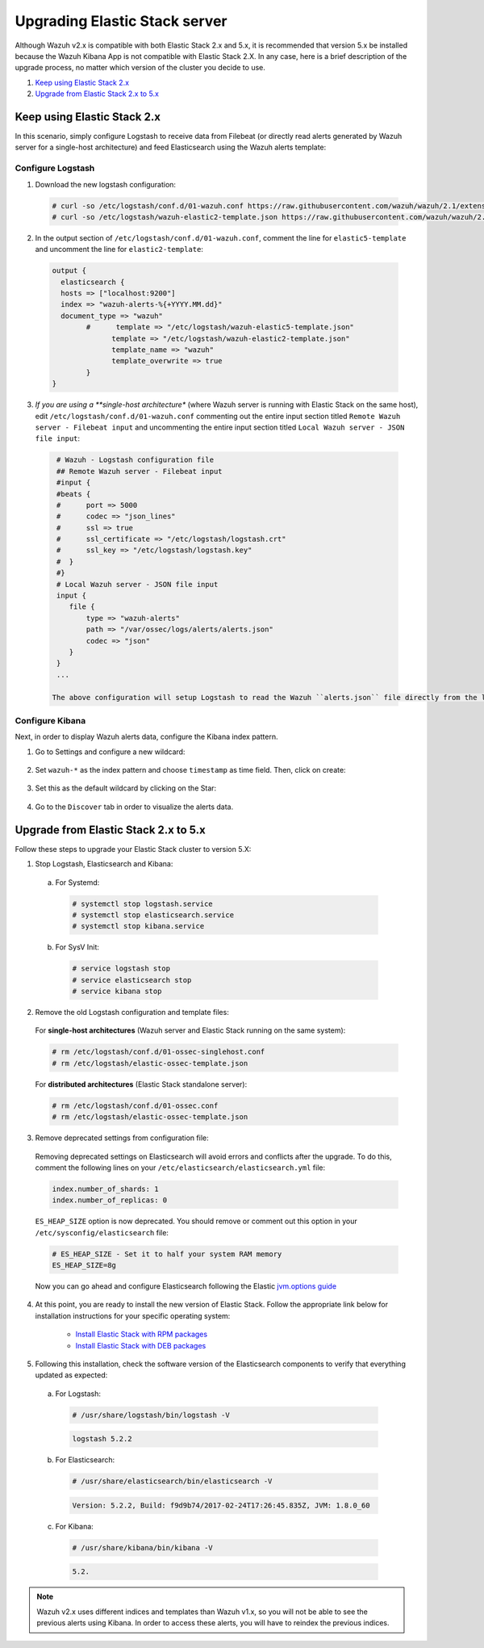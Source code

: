 .. Copyright (C) 2019 Wazuh, Inc.

.. _upgrading_elastic_stack:

Upgrading Elastic Stack server
==============================

Although Wazuh v2.x is compatible with both Elastic Stack 2.x and 5.x, it is recommended that version 5.x be installed because the Wazuh Kibana App is not compatible with Elastic Stack 2.X. In any case, here is a brief description of the upgrade process, no matter which version of the cluster you decide to use.

#. `Keep using Elastic Stack 2.x`_
#. `Upgrade from Elastic Stack 2.x to 5.x`_

Keep using Elastic Stack 2.x
----------------------------

In this scenario, simply configure Logstash to receive data from Filebeat (or directly read alerts generated by Wazuh server for a single-host architecture) and feed Elasticsearch using the Wazuh alerts template:

Configure Logstash
^^^^^^^^^^^^^^^^^^

1. Download the new logstash configuration:

  .. code-block:: console

    # curl -so /etc/logstash/conf.d/01-wazuh.conf https://raw.githubusercontent.com/wazuh/wazuh/2.1/extensions/logstash/01-wazuh.conf
    # curl -so /etc/logstash/wazuh-elastic2-template.json https://raw.githubusercontent.com/wazuh/wazuh/2.1/extensions/elasticsearch/wazuh-elastic2-template.json

2. In the output section of ``/etc/logstash/conf.d/01-wazuh.conf``, comment the line for ``elastic5-template`` and uncomment the line for ``elastic2-template``:

  .. code-block:: pkgconfig

    output {
      elasticsearch {
      hosts => ["localhost:9200"]
      index => "wazuh-alerts-%{+YYYY.MM.dd}"
      document_type => "wazuh"
            #      template => "/etc/logstash/wazuh-elastic5-template.json"
	          template => "/etc/logstash/wazuh-elastic2-template.json"
	          template_name => "wazuh"
	          template_overwrite => true
	    }
    }

3. *If you are using a **single-host architecture** (where Wazuh server is running with Elastic Stack on the same host), edit ``/etc/logstash/conf.d/01-wazuh.conf`` commenting out the entire input section titled ``Remote Wazuh server - Filebeat input`` and uncommenting the entire input section titled ``Local Wazuh server - JSON file input``:

  .. code-block:: pkgconfig

    # Wazuh - Logstash configuration file
    ## Remote Wazuh server - Filebeat input
    #input {
    #beats {
    #      port => 5000
    #      codec => "json_lines"
    #      ssl => true
    #      ssl_certificate => "/etc/logstash/logstash.crt"
    #      ssl_key => "/etc/logstash/logstash.key"
    #  }
    #}
    # Local Wazuh server - JSON file input
    input {
       file {
           type => "wazuh-alerts"
           path => "/var/ossec/logs/alerts/alerts.json"
           codec => "json"
       }
    }
    ...

   The above configuration will setup Logstash to read the Wazuh ``alerts.json`` file directly from the local filesystem rather than receive forwarded data from Filebeat.

Configure Kibana
^^^^^^^^^^^^^^^^

Next, in order to display Wazuh alerts data, configure the Kibana index pattern.

1. Go to Settings and configure a new wildcard:

  .. thumbnail:: ../../../images/installation/kibana-elk2-set.png
    :align: center
    :width: 100%

2. Set ``wazuh-*`` as the index pattern and choose ``timestamp`` as time field. Then, click on create:

  .. thumbnail:: ../../../images/installation/kibana-elk2.png
    :align: center
    :width: 100%

3. Set this as the default wildcard by clicking on the Star:

  .. thumbnail:: ../../../images/installation/kibana-elk.png
    :align: center
    :width: 100%

4. Go to the ``Discover`` tab in order to visualize the alerts data.

Upgrade from Elastic Stack 2.x to 5.x
-------------------------------------

Follow these steps to upgrade your Elastic Stack cluster to version 5.X:

1. Stop Logstash, Elasticsearch and Kibana:

  a) For Systemd:

    .. code-block:: console

        # systemctl stop logstash.service
        # systemctl stop elasticsearch.service
        # systemctl stop kibana.service

  b) For SysV Init:

    .. code-block:: console

      # service logstash stop
      # service elasticsearch stop
      # service kibana stop

2. Remove the old Logstash configuration and template files:

  For **single-host architectures** (Wazuh server and Elastic Stack running on the same system):

  .. code-block:: console

   # rm /etc/logstash/conf.d/01-ossec-singlehost.conf
   # rm /etc/logstash/elastic-ossec-template.json

  For **distributed architectures** (Elastic Stack standalone server):

  .. code-block:: console

   # rm /etc/logstash/conf.d/01-ossec.conf
   # rm /etc/logstash/elastic-ossec-template.json

3. Remove deprecated settings from configuration file:

  Removing deprecated settings on Elasticsearch will avoid errors and conflicts after the upgrade. To do this, comment the following lines on your ``/etc/elasticsearch/elasticsearch.yml`` file:

  .. code-block:: yaml

    index.number_of_shards: 1
    index.number_of_replicas: 0

  ``ES_HEAP_SIZE`` option is now deprecated. You should remove or comment out this option in your  ``/etc/sysconfig/elasticsearch`` file:

  .. code-block:: yaml

    # ES_HEAP_SIZE - Set it to half your system RAM memory
    ES_HEAP_SIZE=8g

  Now you can go ahead and configure Elasticsearch following the Elastic `jvm.options guide <https://www.elastic.co/guide/en/elasticsearch/reference/master/heap-size.html>`_

4. At this point, you are ready to install the new version of Elastic Stack. Follow the appropriate link below for installation instructions for your specific operating system:

    - `Install Elastic Stack with RPM packages <https://documentation.wazuh.com/2.1/installation-guide/installing-elastic-stack/elastic_server_rpm.html#elastic-server-rpm>`_
    - `Install Elastic Stack with DEB packages <https://documentation.wazuh.com/2.1/installation-guide/installing-elastic-stack/elastic_server_deb.html#elastic-server-deb>`_

5. Following this installation, check the software version of the Elasticsearch components to verify that everything updated as expected:

  a) For Logstash:

    .. code-block:: console

      # /usr/share/logstash/bin/logstash -V

    .. code-block:: none
      :class: output

      logstash 5.2.2

  b) For Elasticsearch:

    .. code-block:: console

      # /usr/share/elasticsearch/bin/elasticsearch -V

    .. code-block:: none
      :class: output

      Version: 5.2.2, Build: f9d9b74/2017-02-24T17:26:45.835Z, JVM: 1.8.0_60

  c) For Kibana:

    .. code-block:: console

      # /usr/share/kibana/bin/kibana -V

    .. code-block:: none
      :class: output

      5.2.

.. note:: Wazuh v2.x uses different indices and templates than Wazuh v1.x, so you will not be able to see the previous alerts using Kibana. In order to access these alerts, you will have to reindex the previous indices.
